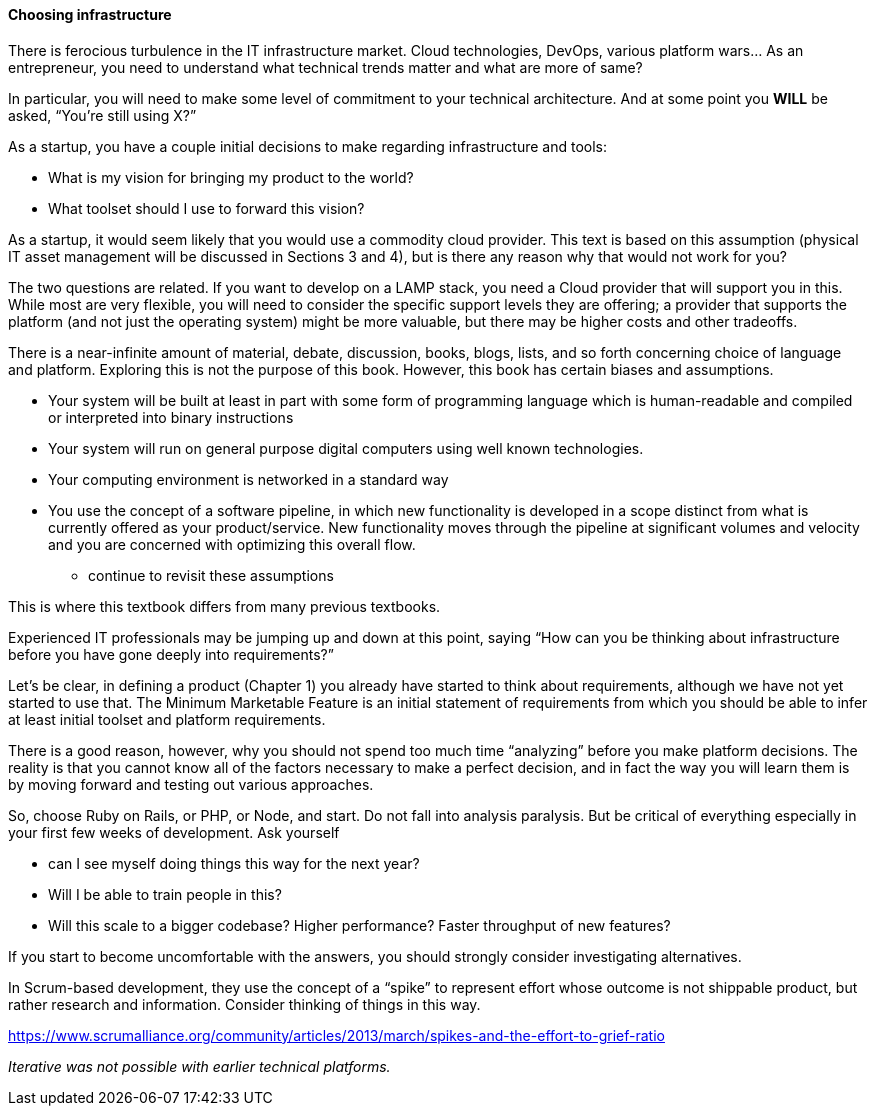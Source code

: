 ==== Choosing infrastructure

There is ferocious turbulence in the IT infrastructure market. Cloud technologies, DevOps, various platform wars… As an entrepreneur, you need to understand what technical trends matter and what are more of same?

In particular, you will need to make some level of commitment to your technical architecture. And at some point you *WILL* be asked, “You’re still using X?”

As a startup, you have a couple initial decisions to make regarding infrastructure and tools:

- What is my vision for bringing my product to the world?
- What toolset should I use to forward this vision?

As a startup, it would seem likely that you would use a commodity cloud provider. This text is based on this assumption (physical IT asset management will be discussed in Sections 3 and 4), but is there any reason why that would not work for you?

The two questions are related. If you want to develop on a LAMP stack, you need a Cloud provider that will support you in this. While most are very flexible, you will need to consider the specific support levels they are offering; a provider that supports the platform (and not just the operating system) might be more valuable, but there may be higher costs and other tradeoffs.

There is a near-infinite amount of material, debate, discussion, books, blogs, lists, and so forth concerning choice of language and platform. Exploring this is not the purpose of this book. However, this book has certain biases and assumptions.

* Your system will be built at least in part with some form of programming language which is human-readable and compiled or interpreted into binary instructions
* Your system will run on general purpose digital computers using well known technologies.
* Your computing environment is networked in a standard way
* You use the concept of a software pipeline, in which new functionality is developed in a scope distinct from what is currently offered as your product/service. New functionality moves through the pipeline at significant volumes and velocity and you are concerned with optimizing this overall flow.

*** continue to revisit these assumptions

This is where this textbook differs from many previous textbooks.

Experienced IT professionals may be jumping up and down at this point, saying “How can you be thinking about infrastructure before you have gone deeply into requirements?”

Let’s be clear, in defining a product (Chapter 1) you already have started to think about requirements, although we have not yet started to use that. The Minimum Marketable Feature is an initial statement of requirements from which you should be able to infer at least initial toolset and platform requirements.

There is a good reason, however, why you should not spend too much time “analyzing” before you make platform decisions. The reality is that you cannot know all of the factors necessary to make a perfect decision, and in fact the way you will learn them is by moving forward and testing out various approaches.

So, choose Ruby on Rails, or PHP, or Node, and start. Do not fall into analysis paralysis. But be critical of everything especially in your first few weeks of development. Ask yourself

* can I see myself doing things this way for the next year?
* Will I be able to train people in this?
* Will this scale to a bigger codebase? Higher performance? Faster throughput of new features?

If you start to become uncomfortable with the answers, you should strongly consider investigating alternatives.

In Scrum-based development, they use the concept of a “spike” to represent effort whose outcome is not shippable product, but rather research and information. Consider thinking of things in this way.

https://www.scrumalliance.org/community/articles/2013/march/spikes-and-the-effort-to-grief-ratio

_Iterative was not possible with earlier technical platforms._
